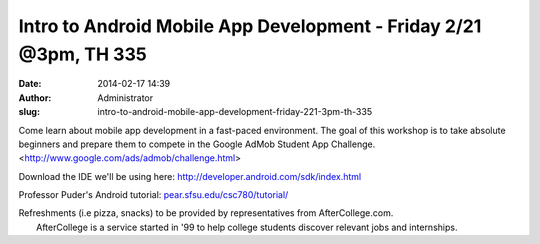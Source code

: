 Intro to Android Mobile App Development - Friday 2/21 @3pm, TH 335
##################################################################
:date: 2014-02-17 14:39
:author: Administrator
:slug: intro-to-android-mobile-app-development-friday-221-3pm-th-335

Come learn about mobile app development in a fast-paced environment. The
goal of this workshop is to take absolute beginners and prepare them to
compete in the Google AdMob Student App Challenge.
<http://www.google.com/ads/admob/challenge.html>

Download the IDE we'll be using here:
http://developer.android.com/sdk/index.html

Professor Puder's Android tutorial: `pear.sfsu.edu/csc780/tutorial/`_

| Refreshments (i.e pizza, snacks) to be provided by representatives from AfterCollege.com.
|  AfterCollege is a service started in '99 to help college students discover relevant jobs and internships.

.. _pear.sfsu.edu/csc780/tutorial/: http://pear.sfsu.edu/csc780/tutorial/
